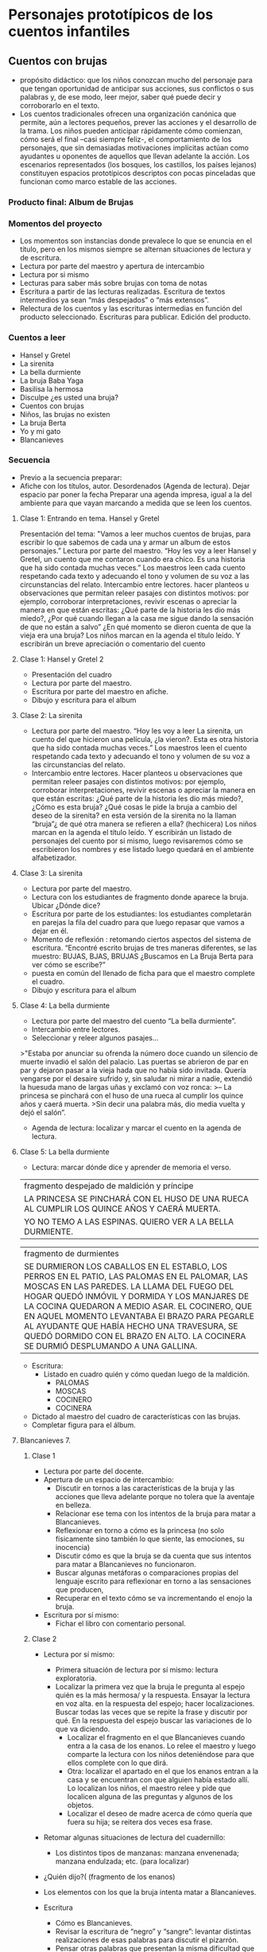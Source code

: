 * Personajes prototípicos de los cuentos infantiles

** Cuentos con brujas

- propósito didáctico: que los niños conozcan mucho del personaje para que tengan oportunidad de anticipar sus acciones, sus conflictos o sus palabras y, de ese modo, leer mejor, saber qué puede decir y corroborarlo en el texto.
- Los cuentos tradicionales ofrecen una organización canónica que permite, aún a lectores pequeños, prever las acciones y el desarrollo de la trama. Los niños pueden anticipar rápidamente cómo comienzan, cómo será el final –casi siempre feliz-, el comportamiento de los personajes, que sin demasiadas motivaciones implícitas actúan como ayudantes u oponentes de aquellos que llevan adelante la acción. Los escenarios representados (los bosques, los castillos, los países lejanos) constituyen espacios prototípicos descriptos con pocas pinceladas que funcionan como marco estable de las acciones.

*** Producto final: Album de Brujas

*** Momentos del proyecto
- Los momentos son instancias donde prevalece lo que se enuncia en el título, pero en los mismos siempre se alternan situaciones de lectura y de escritura.
- Lectura por parte del maestro y apertura de intercambio
- Lectura por si mismo
- Lecturas para saber más sobre brujas con toma de notas
- Escritura a partir de las lecturas realizadas. Escritura de textos intermedios ya sean “más despejados” o “más extensos”.
- Relectura de los cuentos y las escrituras intermedias en función del producto seleccionado. Escrituras para publicar. Edición del producto.

*** Cuentos a leer
- Hansel y Gretel
- La sirenita
- La bella durmiente
- La bruja Baba Yaga
- Basilisa la hermosa
- Disculpe ¿es usted una bruja?
- Cuentos con brujas
- Niños, las brujas no existen
- La bruja Berta
- Yo y mi gato
- Blancanieves



*** Secuencia
- Previo a la secuencia preparar:
- Afiche con los títulos, autor. Desordenados (Agenda de lectura). Dejar espacio par poner la fecha Preparar una agenda impresa, igual a la del ambiente para que vayan marcando a medida que se leen los cuentos.

**** Clase 1: Entrando en tema. Hansel y Gretel
Presentación del tema: "Vamos a leer muchos cuentos de brujas, para escribir lo que sabemos de cada una y armar un album de estos personajes.”
Lectura por parte del maestro. “Hoy les voy a leer Hansel y Gretel, un cuento que me contaron cuando era chico. Es una historia que ha sido contada muchas veces.” Los maestros leen cada cuento respetando cada texto y adecuando el tono y volumen de su voz a las circunstancias del relato.
Intercambio entre lectores. hacer planteos u observaciones que permitan releer pasajes con distintos motivos: por ejemplo, corroborar interpretaciones, revivir escenas o apreciar la manera en que están escritas: ¿Qué parte de la historia les dio más miedo?, ¿Por qué cuando llegan a la casa me sigue dando la sensación de que no están a salvo” ¿En qué momento se dieron cuenta de que la vieja era una bruja?
Los niños marcan en la agenda el título leído. Y escribirán un breve apreciación o comentario del cuento
**** Clase 1: Hansel y Gretel 2
- Presentación del cuadro
- Lectura por parte del maestro.
- Escritura por parte del maestro en afiche.
- Dibujo y escritura para el album

**** Clase 2: La sirenita
- Lectura por parte del maestro. “Hoy les voy a leer La sirenita, un cuento del que hicieron una película, ¿la vieron?. Esta es otra historia que ha sido contada muchas veces.” 
  Los maestros leen el cuento respetando cada texto y adecuando el tono y volumen de su voz a las circunstancias del relato.
- Intercambio entre lectores. Hacer planteos u observaciones que permitan releer pasajes con distintos motivos: por ejemplo, corroborar interpretaciones, revivir escenas o apreciar la manera en que están escritas: ¿Qué parte de la historia les dio más miedo?, ¿Cómo es esta bruja? ¿Qué cosas le pide la bruja a cambio del deseo de la sirenita? en esta versión de la sirenita no la llaman “bruja”¿ de qué otra manera se refieren a ella? (hechicera)
 Los niños marcan en la agenda el título leído. Y escribirán un listado de personajes del cuento por si mismo, luego revisaremos cómo se escribieron los nombres y ese listado luego quedará en el ambiente alfabetizador.

**** Clase 3: La sirenita
- Lectura por parte del maestro.
- Lectura con los estudiantes de fragmento donde aparece la bruja. Ubicar ¿Dónde dice?
- Escritura por parte de los estudiantes: los estudiantes completarán en parejas la fila del cuadro para que luego repasar que vamos a dejar en él.
- Momento de reflexión : retomando ciertos aspectos del sistema de escritura.
 “Encontré escrito brujas de tres maneras diferentes, se las muestro: BUJAS, BJAS, BRUJAS
 ¿Buscamos en La Bruja Berta para ver cómo se escribe?”
- puesta en común del llenado de ficha para que el maestro complete el cuadro.
- Dibujo y escritura para el album

**** Clase 4: La bella durmiente
- Lectura por parte del maestro del cuento “La bella durmiente”.
- Intercambio entre lectores. 
- Seleccionar y releer algunos pasajes… 

>"Estaba por anunciar su ofrenda la número doce cuando un silencio de muerte invadió el salón del palacio. Las puertas se abrieron de par en par y dejaron pasar a la vieja hada que no había sido invitada. Quería vengarse por el desaire sufrido y, sin saludar ni mirar a nadie, extendió la huesuda mano de largas uñas y exclamó con voz ronca:
>– La princesa se pinchará con el huso de una rueca al cumplir los quince años y caerá muerta.
>Sin decir una palabra más, dio media vuelta y dejó el salón”.

- Agenda de lectura: localizar y marcar el cuento en la agenda de lectura.

**** Clase 5: La bella durmiente

- Lectura: marcar dónde dice y aprender de memoria el verso.

|fragmento despejado de maldición y príncipe|
|LA PRINCESA SE PINCHARÁ CON EL HUSO DE UNA RUECA AL CUMPLIR LOS QUINCE AÑOS Y CAERÁ MUERTA.|
|YO NO TEMO A LAS ESPINAS. QUIERO VER A LA BELLA DURMIENTE.|

|fragmento de durmientes|
|SE DURMIERON LOS CABALLOS EN EL ESTABLO, LOS PERROS EN EL PATIO, LAS PALOMAS EN EL PALOMAR, LAS MOSCAS EN LAS PAREDES. LA LLAMA DEL FUEGO DEL HOGAR QUEDÓ INMÓVIL Y DORMIDA Y LOS MANJARES DE LA COCINA QUEDARON A MEDIO ASAR. EL COCINERO, QUE EN AQUEL MOMENTO LEVANTABA El BRAZO PARA PEGARLE AL AYUDANTE QUE HABÍA HECHO UNA TRAVESURA, SE QUEDÓ DORMIDO CON EL BRAZO EN ALTO. LA COCINERA SE DURMIÓ DESPLUMANDO A UNA GALLINA.|

- Escritura:
  - Listado en cuadro quién y cómo quedan luego de la maldición.
    - PALOMAS
    - MOSCAS
    - COCINERO
    - COCINERA
- Dictado al maestro del cuadro de características con las brujas.
- Completar figura para el álbum.




**** Blancanieves 7.
***** Clase 1
- Lectura por parte del docente.
- Apertura de un espacio de intercambio:
  - Discutir en tornos a las características  de  la bruja y las acciones que lleva adelante porque no tolera que la aventaje en belleza.
  - Relacionar ese tema con los intentos de la bruja para matar a Blancanieves.
  - Reflexionar en torno a cómo es la princesa (no solo físicamente sino también lo que siente, las emociones, su inocencia)
  - Discutir cómo es que la bruja se da cuenta que sus intentos para matar a Blancanieves no funcionaron. 
  - Buscar algunas metáforas o comparaciones  propias del lenguaje escrito para reflexionar en torno a las sensaciones que producen,
  - Recuperar en el texto cómo se va incrementando el enojo la bruja.
- Escritura por sí mismo:
  - Fichar el libro con comentario personal.
***** Clase 2
- Lectura por sí mismo:
 - Primera situación de lectura por sí mismo: lectura exploratoria.
 - Localizar la primera vez que la bruja le pregunta al espejo quién es la más hermosa/ y la respuesta. Ensayar la lectura en voz alta.  en la respuesta del espejo;  hacer localizaciones. Buscar todas las veces que se repite la frase y discutir por qué. En la respuesta del espejo buscar las variaciones de lo que va diciendo. 
  - Localizar el fragmento en el que Blancanieves cuando entra a la casa de los enanos. Lo relee el maestro y luego comparte la lectura con los niños deteniéndose para que ellos complete con lo que dirá.  
  - Otra: localizar el apartado en el que los enanos entran a la casa y se encuentran con que alguien había estado allí. Lo localizan los niños, el maestro relee y pide que localicen alguna de las preguntas y algunos de los objetos.   
  - Localizar el deseo de madre acerca de cómo quería que fuera su hija; se reitera dos veces esa frase.
- Retomar algunas  situaciones de lectura del cuadernillo:
  - Los distintos tipos de manzanas: manzana envenenada; manzana endulzada;  etc. (para localizar)
- ¿Quién dijo?( (fragmento de los enanos)
- Los elementos con los que la bruja intenta matar a Blancanieves.

- Escritura
  - Cómo es Blancanieves.
  - Revisar la escritura de “negro” y “sangre”: levantar distintas realizaciones de esas palabras para discutir el pizarrón. 
  - Pensar otras palabras que presentan la misma dificultad que quedan como listas en el ambiente
  - Cada uno corrige en su propia escritura “negro y sangre” con otro color. 

- Trabajar la palabra “espejito” con letras justas para luego escribir la “frase célebre” de la bruja. La idea es que les sirva como palabra segura. Plantear el paradigma lexical de esa palabra (espejo/espejado) para que los que producen escrituras silábicas puedan incorporar más letras teniendo un modelo y los que ya escriben de manera alfabetizada puedan tomar el rasgo ortográfico.

- Otra de reflexión:
Silla/sillita



- Escritura de episodio: episodio de la manzana
  - Relectura por parte del maestro del episodio para construir el plan de escritura.
  - Enojo de la bruja ante el fracaso de plan para matarla
  - Piensa y prepara un nuevo plan. Preparación de la manzana
  - Camino hacia la casa de los enanos
  - Encuentro y convencimiento de la bruja para que Blancanieves acepte la manzana.
  - Resultado del plan/muerte de Blancanieves

- Darle el siguiente pie:
- Dictado al maestro:
- Completamiento del cuadro.



* Bibliografía
